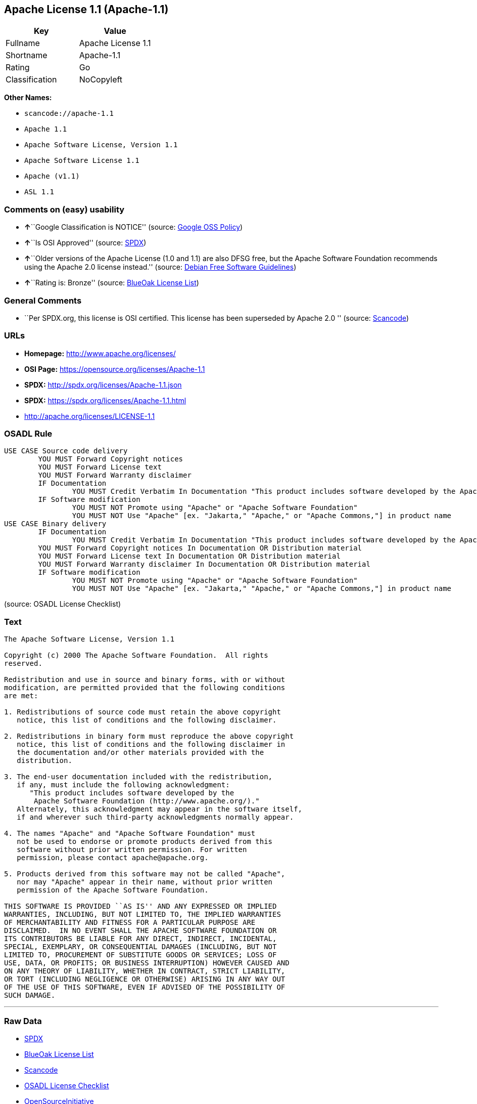 == Apache License 1.1 (Apache-1.1)

[cols=",",options="header",]
|===
|Key |Value
|Fullname |Apache License 1.1
|Shortname |Apache-1.1
|Rating |Go
|Classification |NoCopyleft
|===

*Other Names:*

* `+scancode://apache-1.1+`
* `+Apache 1.1+`
* `+Apache Software License, Version 1.1+`
* `+Apache Software License 1.1+`
* `+Apache (v1.1)+`
* `+ASL 1.1+`

=== Comments on (easy) usability

* **↑**``Google Classification is NOTICE'' (source:
https://opensource.google.com/docs/thirdparty/licenses/[Google OSS
Policy])
* **↑**``Is OSI Approved'' (source:
https://spdx.org/licenses/Apache-1.1.html[SPDX])
* **↑**``Older versions of the Apache License (1.0 and 1.1) are also
DFSG free, but the Apache Software Foundation recommends using the
Apache 2.0 license instead.'' (source:
https://wiki.debian.org/DFSGLicenses[Debian Free Software Guidelines])
* **↑**``Rating is: Bronze'' (source:
https://blueoakcouncil.org/list[BlueOak License List])

=== General Comments

* ``Per SPDX.org, this license is OSI certified. This license has been
superseded by Apache 2.0 '' (source:
https://github.com/nexB/scancode-toolkit/blob/develop/src/licensedcode/data/licenses/apache-1.1.yml[Scancode])

=== URLs

* *Homepage:* http://www.apache.org/licenses/
* *OSI Page:* https://opensource.org/licenses/Apache-1.1
* *SPDX:* http://spdx.org/licenses/Apache-1.1.json
* *SPDX:* https://spdx.org/licenses/Apache-1.1.html
* http://apache.org/licenses/LICENSE-1.1

=== OSADL Rule

....
USE CASE Source code delivery
	YOU MUST Forward Copyright notices
	YOU MUST Forward License text
	YOU MUST Forward Warranty disclaimer
	IF Documentation
		YOU MUST Credit Verbatim In Documentation "This product includes software developed by the Apache Software Foundation (http://www.apache.org/)."
	IF Software modification
		YOU MUST NOT Promote using "Apache" or "Apache Software Foundation"
		YOU MUST NOT Use "Apache" [ex. "Jakarta," "Apache," or "Apache Commons,"] in product name
USE CASE Binary delivery
	IF Documentation
		YOU MUST Credit Verbatim In Documentation "This product includes software developed by the Apache Software Foundation (http://www.apache.org/)."
	YOU MUST Forward Copyright notices In Documentation OR Distribution material
	YOU MUST Forward License text In Documentation OR Distribution material
	YOU MUST Forward Warranty disclaimer In Documentation OR Distribution material
	IF Software modification
		YOU MUST NOT Promote using "Apache" or "Apache Software Foundation"
		YOU MUST NOT Use "Apache" [ex. "Jakarta," "Apache," or "Apache Commons,"] in product name
....

(source: OSADL License Checklist)

=== Text

....
The Apache Software License, Version 1.1

Copyright (c) 2000 The Apache Software Foundation.  All rights
reserved.

Redistribution and use in source and binary forms, with or without
modification, are permitted provided that the following conditions
are met:

1. Redistributions of source code must retain the above copyright
   notice, this list of conditions and the following disclaimer.

2. Redistributions in binary form must reproduce the above copyright
   notice, this list of conditions and the following disclaimer in
   the documentation and/or other materials provided with the
   distribution.

3. The end-user documentation included with the redistribution,
   if any, must include the following acknowledgment:
      "This product includes software developed by the
       Apache Software Foundation (http://www.apache.org/)."
   Alternately, this acknowledgment may appear in the software itself,
   if and wherever such third-party acknowledgments normally appear.

4. The names "Apache" and "Apache Software Foundation" must
   not be used to endorse or promote products derived from this
   software without prior written permission. For written
   permission, please contact apache@apache.org.

5. Products derived from this software may not be called "Apache",
   nor may "Apache" appear in their name, without prior written
   permission of the Apache Software Foundation.

THIS SOFTWARE IS PROVIDED ``AS IS'' AND ANY EXPRESSED OR IMPLIED
WARRANTIES, INCLUDING, BUT NOT LIMITED TO, THE IMPLIED WARRANTIES
OF MERCHANTABILITY AND FITNESS FOR A PARTICULAR PURPOSE ARE
DISCLAIMED.  IN NO EVENT SHALL THE APACHE SOFTWARE FOUNDATION OR
ITS CONTRIBUTORS BE LIABLE FOR ANY DIRECT, INDIRECT, INCIDENTAL,
SPECIAL, EXEMPLARY, OR CONSEQUENTIAL DAMAGES (INCLUDING, BUT NOT
LIMITED TO, PROCUREMENT OF SUBSTITUTE GOODS OR SERVICES; LOSS OF
USE, DATA, OR PROFITS; OR BUSINESS INTERRUPTION) HOWEVER CAUSED AND
ON ANY THEORY OF LIABILITY, WHETHER IN CONTRACT, STRICT LIABILITY,
OR TORT (INCLUDING NEGLIGENCE OR OTHERWISE) ARISING IN ANY WAY OUT
OF THE USE OF THIS SOFTWARE, EVEN IF ADVISED OF THE POSSIBILITY OF
SUCH DAMAGE.
....

'''''

=== Raw Data

* https://spdx.org/licenses/Apache-1.1.html[SPDX]
* https://blueoakcouncil.org/list[BlueOak License List]
* https://github.com/nexB/scancode-toolkit/blob/develop/src/licensedcode/data/licenses/apache-1.1.yml[Scancode]
* https://www.osadl.org/fileadmin/checklists/unreflicenses/Apache-1.1.txt[OSADL
License Checklist]
* https://opensource.org/licenses/[OpenSourceInitiative]
* https://github.com/finos/OSLC-handbook/blob/master/src/Apache-1.1.yaml[finos/OSLC-handbook]
* https://opensource.google.com/docs/thirdparty/licenses/[Google OSS
Policy]
* https://github.com/okfn/licenses/blob/master/licenses.csv[Open
Knowledge International]
* https://wiki.debian.org/DFSGLicenses[Debian Free Software Guidelines]
* Override

....
{
    "__impliedNames": [
        "Apache-1.1",
        "Apache License 1.1",
        "scancode://apache-1.1",
        "Apache 1.1",
        "Apache Software License, Version 1.1",
        "Apache Software License 1.1",
        "Apache (v1.1)",
        "ASL 1.1"
    ],
    "__impliedId": "Apache-1.1",
    "__impliedAmbiguousNames": [
        "The Apache Software License (ASL)"
    ],
    "__impliedComments": [
        [
            "Scancode",
            [
                "Per SPDX.org, this license is OSI certified. This license has been\nsuperseded by Apache 2.0\n"
            ]
        ]
    ],
    "facts": {
        "Open Knowledge International": {
            "is_generic": null,
            "status": "retired",
            "domain_software": true,
            "url": "https://opensource.org/licenses/Apache-1.1",
            "maintainer": "Apache Foundation",
            "od_conformance": "not reviewed",
            "_sourceURL": "https://github.com/okfn/licenses/blob/master/licenses.csv",
            "domain_data": false,
            "osd_conformance": "approved",
            "id": "Apache-1.1",
            "title": "Apache Software License 1.1",
            "_implications": {
                "__impliedNames": [
                    "Apache-1.1",
                    "Apache Software License 1.1"
                ],
                "__impliedId": "Apache-1.1",
                "__impliedURLs": [
                    [
                        null,
                        "https://opensource.org/licenses/Apache-1.1"
                    ]
                ]
            },
            "domain_content": false
        },
        "SPDX": {
            "isSPDXLicenseDeprecated": false,
            "spdxFullName": "Apache License 1.1",
            "spdxDetailsURL": "http://spdx.org/licenses/Apache-1.1.json",
            "_sourceURL": "https://spdx.org/licenses/Apache-1.1.html",
            "spdxLicIsOSIApproved": true,
            "spdxSeeAlso": [
                "http://apache.org/licenses/LICENSE-1.1",
                "https://opensource.org/licenses/Apache-1.1"
            ],
            "_implications": {
                "__impliedNames": [
                    "Apache-1.1",
                    "Apache License 1.1"
                ],
                "__impliedId": "Apache-1.1",
                "__impliedJudgement": [
                    [
                        "SPDX",
                        {
                            "tag": "PositiveJudgement",
                            "contents": "Is OSI Approved"
                        }
                    ]
                ],
                "__isOsiApproved": true,
                "__impliedURLs": [
                    [
                        "SPDX",
                        "http://spdx.org/licenses/Apache-1.1.json"
                    ],
                    [
                        null,
                        "http://apache.org/licenses/LICENSE-1.1"
                    ],
                    [
                        null,
                        "https://opensource.org/licenses/Apache-1.1"
                    ]
                ]
            },
            "spdxLicenseId": "Apache-1.1"
        },
        "OSADL License Checklist": {
            "_sourceURL": "https://www.osadl.org/fileadmin/checklists/unreflicenses/Apache-1.1.txt",
            "spdxId": "Apache-1.1",
            "osadlRule": "USE CASE Source code delivery\n\tYOU MUST Forward Copyright notices\n\tYOU MUST Forward License text\n\tYOU MUST Forward Warranty disclaimer\n\tIF Documentation\n\t\tYOU MUST Credit Verbatim In Documentation \"This product includes software developed by the Apache Software Foundation (http://www.apache.org/).\"\n\tIF Software modification\n\t\tYOU MUST NOT Promote using \"Apache\" or \"Apache Software Foundation\"\n\t\tYOU MUST NOT Use \"Apache\" [ex. \"Jakarta,\" \"Apache,\" or \"Apache Commons,\"] in product name\nUSE CASE Binary delivery\n\tIF Documentation\n\t\tYOU MUST Credit Verbatim In Documentation \"This product includes software developed by the Apache Software Foundation (http://www.apache.org/).\"\n\tYOU MUST Forward Copyright notices In Documentation OR Distribution material\n\tYOU MUST Forward License text In Documentation OR Distribution material\n\tYOU MUST Forward Warranty disclaimer In Documentation OR Distribution material\n\tIF Software modification\n\t\tYOU MUST NOT Promote using \"Apache\" or \"Apache Software Foundation\"\n\t\tYOU MUST NOT Use \"Apache\" [ex. \"Jakarta,\" \"Apache,\" or \"Apache Commons,\"] in product name\n",
            "_implications": {
                "__impliedNames": [
                    "Apache-1.1"
                ]
            }
        },
        "Scancode": {
            "otherUrls": [
                "http://opensource.org/licenses/Apache-1.1",
                "https://opensource.org/licenses/Apache-1.1"
            ],
            "homepageUrl": "http://www.apache.org/licenses/",
            "shortName": "Apache 1.1",
            "textUrls": null,
            "text": "The Apache Software License, Version 1.1\n\nCopyright (c) 2000 The Apache Software Foundation.  All rights\nreserved.\n\nRedistribution and use in source and binary forms, with or without\nmodification, are permitted provided that the following conditions\nare met:\n\n1. Redistributions of source code must retain the above copyright\n   notice, this list of conditions and the following disclaimer.\n\n2. Redistributions in binary form must reproduce the above copyright\n   notice, this list of conditions and the following disclaimer in\n   the documentation and/or other materials provided with the\n   distribution.\n\n3. The end-user documentation included with the redistribution,\n   if any, must include the following acknowledgment:\n      \"This product includes software developed by the\n       Apache Software Foundation (http://www.apache.org/).\"\n   Alternately, this acknowledgment may appear in the software itself,\n   if and wherever such third-party acknowledgments normally appear.\n\n4. The names \"Apache\" and \"Apache Software Foundation\" must\n   not be used to endorse or promote products derived from this\n   software without prior written permission. For written\n   permission, please contact apache@apache.org.\n\n5. Products derived from this software may not be called \"Apache\",\n   nor may \"Apache\" appear in their name, without prior written\n   permission of the Apache Software Foundation.\n\nTHIS SOFTWARE IS PROVIDED ``AS IS'' AND ANY EXPRESSED OR IMPLIED\nWARRANTIES, INCLUDING, BUT NOT LIMITED TO, THE IMPLIED WARRANTIES\nOF MERCHANTABILITY AND FITNESS FOR A PARTICULAR PURPOSE ARE\nDISCLAIMED.  IN NO EVENT SHALL THE APACHE SOFTWARE FOUNDATION OR\nITS CONTRIBUTORS BE LIABLE FOR ANY DIRECT, INDIRECT, INCIDENTAL,\nSPECIAL, EXEMPLARY, OR CONSEQUENTIAL DAMAGES (INCLUDING, BUT NOT\nLIMITED TO, PROCUREMENT OF SUBSTITUTE GOODS OR SERVICES; LOSS OF\nUSE, DATA, OR PROFITS; OR BUSINESS INTERRUPTION) HOWEVER CAUSED AND\nON ANY THEORY OF LIABILITY, WHETHER IN CONTRACT, STRICT LIABILITY,\nOR TORT (INCLUDING NEGLIGENCE OR OTHERWISE) ARISING IN ANY WAY OUT\nOF THE USE OF THIS SOFTWARE, EVEN IF ADVISED OF THE POSSIBILITY OF\nSUCH DAMAGE.\n",
            "category": "Permissive",
            "osiUrl": null,
            "owner": "Apache Software Foundation",
            "_sourceURL": "https://github.com/nexB/scancode-toolkit/blob/develop/src/licensedcode/data/licenses/apache-1.1.yml",
            "key": "apache-1.1",
            "name": "Apache License 1.1",
            "spdxId": "Apache-1.1",
            "notes": "Per SPDX.org, this license is OSI certified. This license has been\nsuperseded by Apache 2.0\n",
            "_implications": {
                "__impliedNames": [
                    "scancode://apache-1.1",
                    "Apache 1.1",
                    "Apache-1.1"
                ],
                "__impliedId": "Apache-1.1",
                "__impliedComments": [
                    [
                        "Scancode",
                        [
                            "Per SPDX.org, this license is OSI certified. This license has been\nsuperseded by Apache 2.0\n"
                        ]
                    ]
                ],
                "__impliedCopyleft": [
                    [
                        "Scancode",
                        "NoCopyleft"
                    ]
                ],
                "__calculatedCopyleft": "NoCopyleft",
                "__impliedText": "The Apache Software License, Version 1.1\n\nCopyright (c) 2000 The Apache Software Foundation.  All rights\nreserved.\n\nRedistribution and use in source and binary forms, with or without\nmodification, are permitted provided that the following conditions\nare met:\n\n1. Redistributions of source code must retain the above copyright\n   notice, this list of conditions and the following disclaimer.\n\n2. Redistributions in binary form must reproduce the above copyright\n   notice, this list of conditions and the following disclaimer in\n   the documentation and/or other materials provided with the\n   distribution.\n\n3. The end-user documentation included with the redistribution,\n   if any, must include the following acknowledgment:\n      \"This product includes software developed by the\n       Apache Software Foundation (http://www.apache.org/).\"\n   Alternately, this acknowledgment may appear in the software itself,\n   if and wherever such third-party acknowledgments normally appear.\n\n4. The names \"Apache\" and \"Apache Software Foundation\" must\n   not be used to endorse or promote products derived from this\n   software without prior written permission. For written\n   permission, please contact apache@apache.org.\n\n5. Products derived from this software may not be called \"Apache\",\n   nor may \"Apache\" appear in their name, without prior written\n   permission of the Apache Software Foundation.\n\nTHIS SOFTWARE IS PROVIDED ``AS IS'' AND ANY EXPRESSED OR IMPLIED\nWARRANTIES, INCLUDING, BUT NOT LIMITED TO, THE IMPLIED WARRANTIES\nOF MERCHANTABILITY AND FITNESS FOR A PARTICULAR PURPOSE ARE\nDISCLAIMED.  IN NO EVENT SHALL THE APACHE SOFTWARE FOUNDATION OR\nITS CONTRIBUTORS BE LIABLE FOR ANY DIRECT, INDIRECT, INCIDENTAL,\nSPECIAL, EXEMPLARY, OR CONSEQUENTIAL DAMAGES (INCLUDING, BUT NOT\nLIMITED TO, PROCUREMENT OF SUBSTITUTE GOODS OR SERVICES; LOSS OF\nUSE, DATA, OR PROFITS; OR BUSINESS INTERRUPTION) HOWEVER CAUSED AND\nON ANY THEORY OF LIABILITY, WHETHER IN CONTRACT, STRICT LIABILITY,\nOR TORT (INCLUDING NEGLIGENCE OR OTHERWISE) ARISING IN ANY WAY OUT\nOF THE USE OF THIS SOFTWARE, EVEN IF ADVISED OF THE POSSIBILITY OF\nSUCH DAMAGE.\n",
                "__impliedURLs": [
                    [
                        "Homepage",
                        "http://www.apache.org/licenses/"
                    ],
                    [
                        null,
                        "http://opensource.org/licenses/Apache-1.1"
                    ],
                    [
                        null,
                        "https://opensource.org/licenses/Apache-1.1"
                    ]
                ]
            }
        },
        "Debian Free Software Guidelines": {
            "LicenseName": "The Apache Software License (ASL)",
            "State": "DFSGCompatible",
            "_sourceURL": "https://wiki.debian.org/DFSGLicenses",
            "_implications": {
                "__impliedNames": [
                    "Apache-1.1"
                ],
                "__impliedAmbiguousNames": [
                    "The Apache Software License (ASL)"
                ],
                "__impliedJudgement": [
                    [
                        "Debian Free Software Guidelines",
                        {
                            "tag": "PositiveJudgement",
                            "contents": "Older versions of the Apache License (1.0 and 1.1) are also DFSG free, but the Apache Software Foundation recommends using the Apache 2.0 license instead."
                        }
                    ]
                ]
            },
            "Comment": "Older versions of the Apache License (1.0 and 1.1) are also DFSG free, but the Apache Software Foundation recommends using the Apache 2.0 license instead.",
            "LicenseId": "Apache-1.1"
        },
        "Override": {
            "oNonCommecrial": null,
            "implications": {
                "__impliedNames": [
                    "Apache-1.1",
                    "Apache (v1.1)",
                    "Apache Software License 1.1",
                    "ASL 1.1"
                ],
                "__impliedId": "Apache-1.1"
            },
            "oName": "Apache-1.1",
            "oOtherLicenseIds": [
                "Apache (v1.1)",
                "Apache Software License 1.1",
                "ASL 1.1"
            ],
            "oDescription": null,
            "oJudgement": null,
            "oCompatibilities": null,
            "oRatingState": null
        },
        "BlueOak License List": {
            "BlueOakRating": "Bronze",
            "url": "https://spdx.org/licenses/Apache-1.1.html",
            "isPermissive": true,
            "_sourceURL": "https://blueoakcouncil.org/list",
            "name": "Apache License 1.1",
            "id": "Apache-1.1",
            "_implications": {
                "__impliedNames": [
                    "Apache-1.1",
                    "Apache License 1.1"
                ],
                "__impliedJudgement": [
                    [
                        "BlueOak License List",
                        {
                            "tag": "PositiveJudgement",
                            "contents": "Rating is: Bronze"
                        }
                    ]
                ],
                "__impliedCopyleft": [
                    [
                        "BlueOak License List",
                        "NoCopyleft"
                    ]
                ],
                "__calculatedCopyleft": "NoCopyleft",
                "__impliedURLs": [
                    [
                        "SPDX",
                        "https://spdx.org/licenses/Apache-1.1.html"
                    ]
                ]
            }
        },
        "OpenSourceInitiative": {
            "text": [
                {
                    "url": "https://opensource.org/licenses/Apache-1.1",
                    "title": "HTML",
                    "media_type": "text/html"
                }
            ],
            "identifiers": [
                {
                    "identifier": "Apache-1.1",
                    "scheme": "SPDX"
                }
            ],
            "superseded_by": "Apache-2.0",
            "_sourceURL": "https://opensource.org/licenses/",
            "name": "Apache Software License, Version 1.1",
            "other_names": [],
            "keywords": [
                "discouraged",
                "obsolete",
                "osi-approved"
            ],
            "id": "Apache-1.1",
            "links": [
                {
                    "note": "OSI Page",
                    "url": "https://opensource.org/licenses/Apache-1.1"
                }
            ],
            "_implications": {
                "__impliedNames": [
                    "Apache-1.1",
                    "Apache Software License, Version 1.1",
                    "Apache-1.1"
                ],
                "__impliedURLs": [
                    [
                        "OSI Page",
                        "https://opensource.org/licenses/Apache-1.1"
                    ]
                ]
            }
        },
        "finos/OSLC-handbook": {
            "terms": [
                {
                    "termUseCases": [
                        "UB",
                        "MB",
                        "US",
                        "MS"
                    ],
                    "termSeeAlso": null,
                    "termDescription": "Provide copy of license",
                    "termComplianceNotes": "For binary distributions, this information must be provided in âthe documentation and/or other materials provided with the distributionâ",
                    "termType": "condition"
                },
                {
                    "termUseCases": [
                        "UB",
                        "MB",
                        "US",
                        "MS"
                    ],
                    "termSeeAlso": null,
                    "termDescription": "Provide copyright notice",
                    "termComplianceNotes": "For binary distributions, this information must be provided in âthe documentation and/or other materials provided with the distributionâ",
                    "termType": "condition"
                },
                {
                    "termUseCases": [
                        "UB",
                        "MB",
                        "US",
                        "MS"
                    ],
                    "termSeeAlso": null,
                    "termDescription": "Acknowledgement must be included in end-user documentation, in software or wherever third-party acknowledgments appear",
                    "termComplianceNotes": null,
                    "termType": "condition"
                },
                {
                    "termUseCases": [
                        "MB",
                        "MS"
                    ],
                    "termSeeAlso": null,
                    "termDescription": "Name of project cannot be used for derived products without permission",
                    "termComplianceNotes": null,
                    "termType": "condition"
                }
            ],
            "_sourceURL": "https://github.com/finos/OSLC-handbook/blob/master/src/Apache-1.1.yaml",
            "name": "Apache Software License 1.1",
            "nameFromFilename": "Apache-1.1",
            "notes": "Apache-1.1 and Entessa are essentially the same license (as per SPDX License List Matching Guidelines).  Because the OSI approved them separately, they are listed separately (here and on the SPDX License List).",
            "_implications": {
                "__impliedNames": [
                    "Apache-1.1",
                    "Apache Software License 1.1"
                ]
            },
            "licenseId": [
                "Apache-1.1",
                "Apache Software License 1.1"
            ]
        },
        "Google OSS Policy": {
            "rating": "NOTICE",
            "_sourceURL": "https://opensource.google.com/docs/thirdparty/licenses/",
            "id": "Apache-1.1",
            "_implications": {
                "__impliedNames": [
                    "Apache-1.1"
                ],
                "__impliedJudgement": [
                    [
                        "Google OSS Policy",
                        {
                            "tag": "PositiveJudgement",
                            "contents": "Google Classification is NOTICE"
                        }
                    ]
                ],
                "__impliedCopyleft": [
                    [
                        "Google OSS Policy",
                        "NoCopyleft"
                    ]
                ],
                "__calculatedCopyleft": "NoCopyleft"
            }
        }
    },
    "__impliedJudgement": [
        [
            "BlueOak License List",
            {
                "tag": "PositiveJudgement",
                "contents": "Rating is: Bronze"
            }
        ],
        [
            "Debian Free Software Guidelines",
            {
                "tag": "PositiveJudgement",
                "contents": "Older versions of the Apache License (1.0 and 1.1) are also DFSG free, but the Apache Software Foundation recommends using the Apache 2.0 license instead."
            }
        ],
        [
            "Google OSS Policy",
            {
                "tag": "PositiveJudgement",
                "contents": "Google Classification is NOTICE"
            }
        ],
        [
            "SPDX",
            {
                "tag": "PositiveJudgement",
                "contents": "Is OSI Approved"
            }
        ]
    ],
    "__impliedCopyleft": [
        [
            "BlueOak License List",
            "NoCopyleft"
        ],
        [
            "Google OSS Policy",
            "NoCopyleft"
        ],
        [
            "Scancode",
            "NoCopyleft"
        ]
    ],
    "__calculatedCopyleft": "NoCopyleft",
    "__isOsiApproved": true,
    "__impliedText": "The Apache Software License, Version 1.1\n\nCopyright (c) 2000 The Apache Software Foundation.  All rights\nreserved.\n\nRedistribution and use in source and binary forms, with or without\nmodification, are permitted provided that the following conditions\nare met:\n\n1. Redistributions of source code must retain the above copyright\n   notice, this list of conditions and the following disclaimer.\n\n2. Redistributions in binary form must reproduce the above copyright\n   notice, this list of conditions and the following disclaimer in\n   the documentation and/or other materials provided with the\n   distribution.\n\n3. The end-user documentation included with the redistribution,\n   if any, must include the following acknowledgment:\n      \"This product includes software developed by the\n       Apache Software Foundation (http://www.apache.org/).\"\n   Alternately, this acknowledgment may appear in the software itself,\n   if and wherever such third-party acknowledgments normally appear.\n\n4. The names \"Apache\" and \"Apache Software Foundation\" must\n   not be used to endorse or promote products derived from this\n   software without prior written permission. For written\n   permission, please contact apache@apache.org.\n\n5. Products derived from this software may not be called \"Apache\",\n   nor may \"Apache\" appear in their name, without prior written\n   permission of the Apache Software Foundation.\n\nTHIS SOFTWARE IS PROVIDED ``AS IS'' AND ANY EXPRESSED OR IMPLIED\nWARRANTIES, INCLUDING, BUT NOT LIMITED TO, THE IMPLIED WARRANTIES\nOF MERCHANTABILITY AND FITNESS FOR A PARTICULAR PURPOSE ARE\nDISCLAIMED.  IN NO EVENT SHALL THE APACHE SOFTWARE FOUNDATION OR\nITS CONTRIBUTORS BE LIABLE FOR ANY DIRECT, INDIRECT, INCIDENTAL,\nSPECIAL, EXEMPLARY, OR CONSEQUENTIAL DAMAGES (INCLUDING, BUT NOT\nLIMITED TO, PROCUREMENT OF SUBSTITUTE GOODS OR SERVICES; LOSS OF\nUSE, DATA, OR PROFITS; OR BUSINESS INTERRUPTION) HOWEVER CAUSED AND\nON ANY THEORY OF LIABILITY, WHETHER IN CONTRACT, STRICT LIABILITY,\nOR TORT (INCLUDING NEGLIGENCE OR OTHERWISE) ARISING IN ANY WAY OUT\nOF THE USE OF THIS SOFTWARE, EVEN IF ADVISED OF THE POSSIBILITY OF\nSUCH DAMAGE.\n",
    "__impliedURLs": [
        [
            "SPDX",
            "http://spdx.org/licenses/Apache-1.1.json"
        ],
        [
            null,
            "http://apache.org/licenses/LICENSE-1.1"
        ],
        [
            null,
            "https://opensource.org/licenses/Apache-1.1"
        ],
        [
            "SPDX",
            "https://spdx.org/licenses/Apache-1.1.html"
        ],
        [
            "Homepage",
            "http://www.apache.org/licenses/"
        ],
        [
            null,
            "http://opensource.org/licenses/Apache-1.1"
        ],
        [
            "OSI Page",
            "https://opensource.org/licenses/Apache-1.1"
        ]
    ]
}
....

'''''

=== Dot Cluster Graph

image:../dot/Apache-1.1.svg[image,title="dot"]